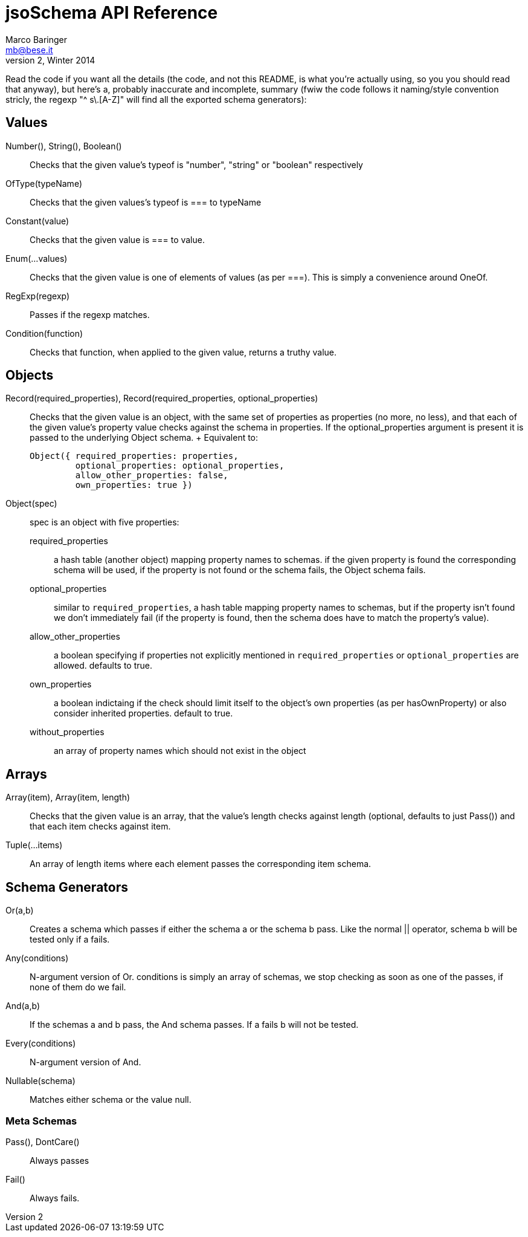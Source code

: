 = jsoSchema API Reference
Marco Baringer <mb@bese.it>
v2, Winter 2014

Read the code if you want all the details (the code, and not this
README, is what you're actually using, so you you should read that
anyway), but here's a, probably inaccurate and incomplete, summary
(fwiw the code follows it naming/style convention stricly, the regexp
"^ s\.[A-Z]" will find all the exported schema generators):

== Values ==

Number(), String(), Boolean()::
  Checks that the given value's +typeof+ is +"number"+, +"string"+ or +"boolean"+ respectively
OfType(typeName)::
  Checks that the given values's +typeof+ is +===+ to +typeName+
Constant(value)::
  Checks that the given value is +===+ to +value+.
Enum(...values)::
  Checks that the given value is one of elements of +values+ (as per +===+). This is simply a convenience around OneOf.
RegExp(regexp)::
  Passes if the regexp matches.
Condition(function)::
  Checks that +function+, when applied to the given value, returns a truthy value.

== Objects ==

Record(required_properties), Record(required_properties, optional_properties):: Checks
  that the given value is an object, with the same set of properties
  as +properties+ (no more, no less), and that each of the given
  value's property value checks against the schema in +properties+. If
  the +optional_properties+ argument is present it is passed to the
  underlying +Object+ schema.
  +
  Equivalent to:

  Object({ required_properties: properties, 
           optional_properties: optional_properties, 
           allow_other_properties: false,
           own_properties: true })

Object(spec):: spec is an object with five properties:
+
  required_properties;; a hash table (another object) mapping property
    names to schemas. if the given property is found the corresponding
    schema will be used, if the property is not found or the schema
    fails, the Object schema fails.
  optional_properties;; similar to `required_properties`, a hash table
    mapping property names to schemas, but if the property isn't found
    we don't immediately fail (if the property is found, then the
    schema does have to match the property's value).  
  allow_other_properties;; a boolean specifying if properties not
    explicitly mentioned in `required_properties` or
    `optional_properties` are allowed. defaults to true.
  own_properties;; a boolean indictaing if the check should limit
    itself to the object's own properties (as per hasOwnProperty) or
    also consider inherited properties. default to true.
  without_properties;; an array of property names which should not
    exist in the object

== Arrays ==

Array(item), Array(item, length):: Checks that the given value is an
  array, that the value's length checks against +length+ (optional,
  defaults to just +Pass()+) and that each item checks against +item+.
  
Tuple(...items):: An array of length items where each element passes
  the corresponding item schema.

== Schema Generators ==

Or(a,b):: Creates a schema which passes if either the schema +a+ or
  the schema +b+ pass. Like the normal +||+ operator, schema +b+ will
  be tested only if +a+ fails.

Any(conditions)::
  N-argument version of Or. +conditions+ is simply an array of
  schemas, we stop checking as soon as one of the passes, if none of
  them do we fail.

And(a,b)::
  If the schemas +a+ and +b+ pass, the +And+ schema passes. If +a+
  fails +b+ will not be tested.

Every(conditions)::
  N-argument version of +And+.

Nullable(schema)::
  Matches either +schema+ or the value null.

=== Meta Schemas ===

Pass(), DontCare():: Always passes

Fail():: Always fails.
